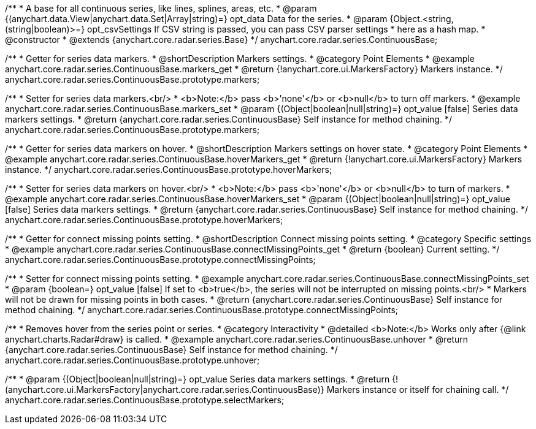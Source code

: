 /**
 * A base for all continuous series, like lines, splines, areas, etc.
 * @param {(anychart.data.View|anychart.data.Set|Array|string)=} opt_data Data for the series.
 * @param {Object.<string, (string|boolean)>=} opt_csvSettings If CSV string is passed, you can pass CSV parser settings
 *    here as a hash map.
 * @constructor
 * @extends {anychart.core.radar.series.Base}
 */
anychart.core.radar.series.ContinuousBase;


//----------------------------------------------------------------------------------------------------------------------
//
//  anychart.core.radar.series.ContinuousBase.prototype.markers
//
//----------------------------------------------------------------------------------------------------------------------

/**
 * Getter for series data markers.
 * @shortDescription Markers settings.
 * @category Point Elements
 * @example anychart.core.radar.series.ContinuousBase.markers_get
 * @return {!anychart.core.ui.MarkersFactory} Markers instance.
 */
anychart.core.radar.series.ContinuousBase.prototype.markers;

/**
 * Setter for series data markers.<br/>
 * <b>Note:</b> pass <b>'none'</b> or <b>null</b> to turn off markers.
 * @example anychart.core.radar.series.ContinuousBase.markers_set
 * @param {(Object|boolean|null|string)=} opt_value [false] Series data markers settings.
 * @return {anychart.core.radar.series.ContinuousBase} Self instance for method chaining.
 */
anychart.core.radar.series.ContinuousBase.prototype.markers;


//----------------------------------------------------------------------------------------------------------------------
//
//  anychart.core.radar.series.ContinuousBase.prototype.hoverMarkers
//
//----------------------------------------------------------------------------------------------------------------------

/**
 * Getter for series data markers on hover.
 * @shortDescription Markers settings on hover state.
 * @category Point Elements
 * @example anychart.core.radar.series.ContinuousBase.hoverMarkers_get
 * @return {!anychart.core.ui.MarkersFactory} Markers instance.
 */
anychart.core.radar.series.ContinuousBase.prototype.hoverMarkers;

/**
 * Setter for series data markers on hover.<br/>
 * <b>Note:</b> pass <b>'none'</b> or <b>null</b> to turn of markers.
 * @example anychart.core.radar.series.ContinuousBase.hoverMarkers_set
 * @param {(Object|boolean|null|string)=} opt_value [false] Series data markers settings.
 * @return {anychart.core.radar.series.ContinuousBase} Self instance for method chaining.
 */
anychart.core.radar.series.ContinuousBase.prototype.hoverMarkers;


//----------------------------------------------------------------------------------------------------------------------
//
//  anychart.core.radar.series.ContinuousBase.prototype.connectMissingPoints
//
//----------------------------------------------------------------------------------------------------------------------

/**
 * Getter for connect missing points setting.
 * @shortDescription Connect missing points setting.
 * @category Specific settings
 * @example anychart.core.radar.series.ContinuousBase.connectMissingPoints_get
 * @return {boolean} Current setting.
 */
anychart.core.radar.series.ContinuousBase.prototype.connectMissingPoints;

/**
 * Setter for connect missing points setting.
 * @example anychart.core.radar.series.ContinuousBase.connectMissingPoints_set
 * @param {boolean=} opt_value [false] If set to <b>true</b>, the series will not be interrupted on missing points.<br/>
 * Markers will not be drawn for missing points in both cases.
 * @return {anychart.core.radar.series.ContinuousBase} Self instance for method chaining.
 */
anychart.core.radar.series.ContinuousBase.prototype.connectMissingPoints;


//----------------------------------------------------------------------------------------------------------------------
//
//  anychart.core.radar.series.ContinuousBase.prototype.unhover
//
//----------------------------------------------------------------------------------------------------------------------

/**
 * Removes hover from the series point or series.
 * @category Interactivity
 * @detailed <b>Note:</b> Works only after {@link anychart.charts.Radar#draw} is called.
 * @example anychart.core.radar.series.ContinuousBase.unhover
 * @return {anychart.core.radar.series.ContinuousBase} Self instance for method chaining.
 */
anychart.core.radar.series.ContinuousBase.prototype.unhover;

/**
 * @param {(Object|boolean|null|string)=} opt_value Series data markers settings.
 * @return {!(anychart.core.ui.MarkersFactory|anychart.core.radar.series.ContinuousBase)} Markers instance or itself for chaining call.
 */
anychart.core.radar.series.ContinuousBase.prototype.selectMarkers;

